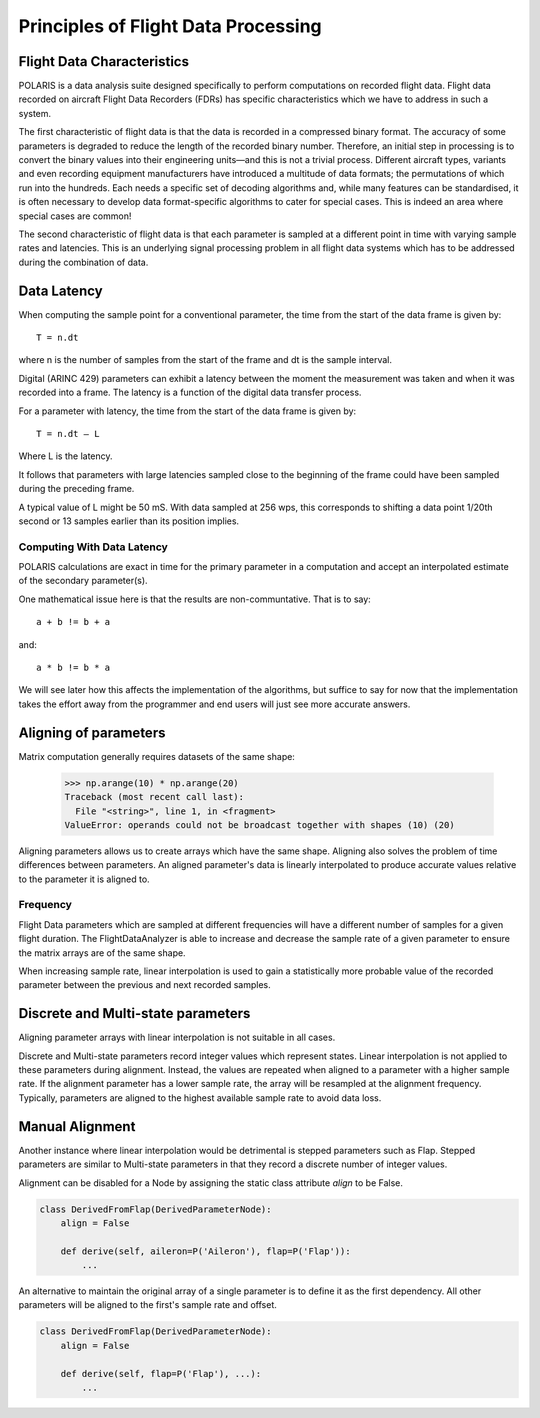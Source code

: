 .. _Principles:

Principles of Flight Data Processing
====================================

Flight Data Characteristics
---------------------------

POLARIS is a data analysis suite designed specifically to perform computations on recorded flight data. 
Flight data recorded on aircraft Flight Data Recorders (FDRs) has specific characteristics which we have to 
address in such a system.

The first characteristic of flight data is that the data is recorded in a compressed binary format. The 
accuracy of some parameters is degraded to reduce the length of the recorded binary number. 
Therefore, an initial step in processing is to convert the binary values into their engineering units—and
this is not a trivial process.
Different aircraft types, variants and even recording equipment manufacturers have introduced a multitude of
data formats; the permutations of which run into the hundreds.
Each needs a specific set of decoding algorithms and, while many features can be standardised, it is 
often necessary to develop data format-specific algorithms to cater for special cases. 
This is indeed an area where special cases are common!

The second characteristic of flight data is that each parameter is sampled at a different point in time
with varying sample rates and latencies. This is an underlying signal processing problem in all
flight data systems which has to be addressed during the combination of data.

Data Latency
------------

When computing the sample point for a conventional parameter, the time from the start of the data frame is given by::

 T = n.dt

where n is the number of samples from the start of the frame and dt is the sample interval. 

Digital (ARINC 429) parameters can exhibit a latency between the moment the measurement was taken and when it was recorded into a frame. The latency is a function of the digital data transfer process.

For a parameter with latency, the time from the start of the data frame is given by::
    
 T = n.dt – L

Where L is the latency.

It follows that parameters with large latencies sampled close to the beginning of the frame could have been sampled during the 
preceding frame.

A typical value of L might be 50 mS. With data sampled at 256 wps, this corresponds to shifting a data 
point 1/20th second or 13 samples earlier than its position implies.


Computing With Data Latency
~~~~~~~~~~~~~~~~~~~~~~~~~~~

.. The problem of computing in the presence of data latency is illustrated in the diagram below. Here two parameters 
   with differing sample rates and latency have been represented by 'a' and 'b' and a calculation has been performed
   at times representing 0, 1, 2 seconds into the data. This is typical of analysis systems that perform periodic computations.

   The computed values, represented by the green squares, do not lie on the correct result path and these errors 
   can build surprisingly rapidly. As an example, FDS had one algorithm for computing the takeoff where the compuation lag 
   was so bad that the radio altimeter readings had reached almost 70ft at the point of computed takeoff.

   It is possible to keep such errors under control, but it would be better not to have such errors in the first place.

POLARIS calculations are exact in time for the primary parameter in a computation and accept an interpolated
estimate of the secondary parameter(s).

.. image:: _images/alignment_plot.png

One mathematical issue here is that the results are non-communtative. That is to say::
    
    a + b != b + a
and::

    a * b != b * a

We will see later how this affects the implementation of the algorithms, but suffice to say for now that the 
implementation takes the effort away from the programmer and end users will just see more accurate answers.

.. _aligning:

Aligning of parameters
----------------------

Matrix computation generally requires datasets of the same shape:

    >>> np.arange(10) * np.arange(20)
    Traceback (most recent call last):
      File "<string>", line 1, in <fragment>
    ValueError: operands could not be broadcast together with shapes (10) (20)


Aligning parameters allows us to create arrays which have the same shape. 
Aligning also solves the problem of time differences between parameters. An aligned parameter's data is linearly interpolated to produce accurate values relative to the parameter it is aligned to.


Frequency
~~~~~~~~~

Flight Data parameters which are sampled at different frequencies will have a
different number of samples for a given flight duration. The
FlightDataAnalyzer is able to increase and decrease the sample rate of a
given parameter to ensure the matrix arrays are of the same shape.

When increasing sample rate, linear interpolation is used to gain a
statistically more probable value of the recorded parameter between the
previous and next recorded samples.

.. Offset
   ~~~~~~
   
   As valids To ensure the accuracy of the data is maintained...
   of multiple parameters is best performed with Align of all dependencies to the first available dependency


Discrete and Multi-state parameters
-----------------------------------

Aligning parameter arrays with linear interpolation is not suitable in all cases.

Discrete and Multi-state parameters record integer values which represent states. Linear interpolation is not applied to these parameters during alignment. Instead, the values are repeated when aligned to a parameter with a higher sample rate. If the alignment parameter has a lower sample rate, the array will be resampled at the alignment frequency. Typically, parameters are aligned to the highest available sample rate to avoid data loss.


Manual Alignment
----------------

Another instance where linear interpolation would be detrimental is stepped parameters such as Flap. Stepped parameters are similar to Multi-state parameters in that they record a discrete number of integer values.

.. image:: _images/align_flap.png

Alignment can be disabled for a Node by assigning the static class attribute `align` to be False.

.. code-block:: python
   
   class DerivedFromFlap(DerivedParameterNode):
       align = False
       
       def derive(self, aileron=P('Aileron'), flap=P('Flap')):
           ...

An alternative to maintain the original array of a single parameter is to define it as the first dependency. All other parameters will be aligned to the first's sample rate and offset.

.. code-block:: python
   
   class DerivedFromFlap(DerivedParameterNode):
       align = False
       
       def derive(self, flap=P('Flap'), ...):
           ...






